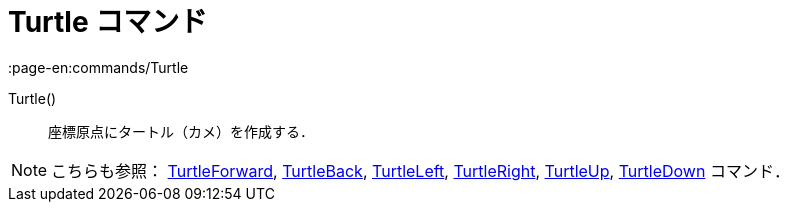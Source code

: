 = Turtle コマンド
:page-en:commands/Turtle
ifdef::env-github[:imagesdir: /ja/modules/ROOT/assets/images]

Turtle()::
  座標原点にタートル（カメ）を作成する．

[NOTE]
====

こちらも参照： xref:/commands/TurtleForward.adoc[TurtleForward], xref:/commands/TurtleBack.adoc[TurtleBack],
xref:/commands/TurtleLeft.adoc[TurtleLeft], xref:/commands/TurtleRight.adoc[TurtleRight],
xref:/commands/TurtleUp.adoc[TurtleUp], xref:/commands/TurtleDown.adoc[TurtleDown] コマンド．

====
